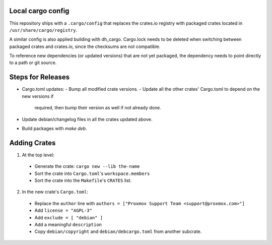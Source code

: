 Local cargo config
==================

This repository ships with a ``.cargo/config`` that replaces the crates.io
registry with packaged crates located in ``/usr/share/cargo/registry``.

A similar config is also applied building with dh_cargo. Cargo.lock needs to be
deleted when switching between packaged crates and crates.io, since the
checksums are not compatible.

To reference new dependencies (or updated versions) that are not yet packaged,
the dependency needs to point directly to a path or git source.

Steps for Releases
==================

- Cargo.toml updates:
  - Bump all modified crate versions.
  - Update all the other crates' Cargo.toml to depend on the new versions if
    required, then bump their version as well if not already done.
- Update debian/changelog files in all the crates updated above.
- Build packages with `make deb`.

Adding Crates
=============

1) At the top level:
  - Generate the crate: ``cargo new --lib the-name``
  - Sort the crate into ``Cargo.toml``'s ``workspace.members``
  - Sort the crate into the ``Makefile``'s ``CRATES`` list.

2) In the new crate's ``Cargo.toml``:
  - Replace the ``author`` line with
    ``authors = ["Proxmox Support Team <support@proxmox.com>"]``
  - Add ``license = "AGPL-3"``
  - Add ``exclude = [ "debian" ]``
  - Add a meaningful ``description``
  - Copy ``debian/copyright`` and ``debian/debcargo.toml`` from another subcrate.
